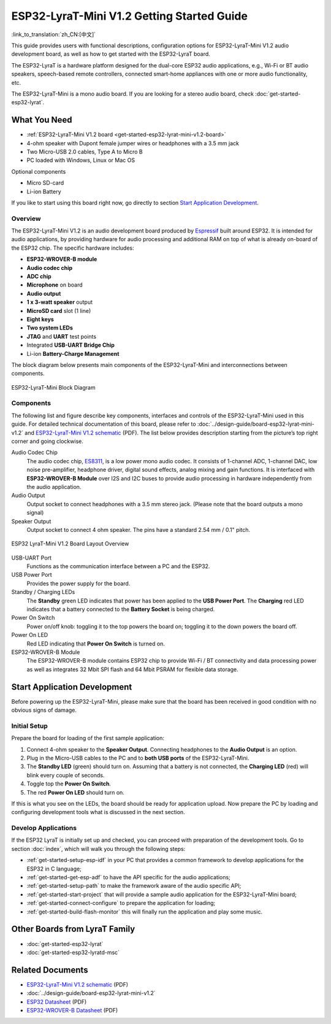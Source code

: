 ESP32-LyraT-Mini V1.2 Getting Started Guide
===========================================

:link_to_translation:`zh_CN:[中文]`

This guide provides users with functional descriptions, configuration options for ESP32-LyraT-Mini V1.2 audio development board, as well as how to get started with the ESP32-LyraT board.

The ESP32-LyraT is a hardware platform designed for the dual-core ESP32 audio applications, e.g., Wi-Fi or BT audio speakers, speech-based remote controllers, connected smart-home appliances with one or more audio functionality, etc. 

The ESP32-LyraT-Mini is a mono audio board. If you are looking for a stereo audio board, check :doc:`get-started-esp32-lyrat`.


What You Need
-------------

* :ref:`ESP32-LyraT-Mini V1.2 board <get-started-esp32-lyrat-mini-v1.2-board>`
* 4-ohm speaker with Dupont female jumper wires or headphones with a 3.5 mm jack
* Two Micro-USB 2.0 cables, Type A to Micro B
* PC loaded with Windows, Linux or Mac OS

Optional components

* Micro SD-card
* Li-ion Battery

If you like to start using this board right now, go directly to section `Start Application Development`_.


Overview
^^^^^^^^

The ESP32-LyraT-Mini V1.2 is an audio development board produced by `Espressif <https://espressif.com>`_ built around ESP32. It is intended for audio applications, by providing hardware for audio processing and additional RAM on top of what is already on-board of the ESP32 chip. The specific hardware includes:

* **ESP32-WROVER-B module**
* **Audio codec chip**
* **ADC chip**
* **Microphone** on board
* **Audio output**
* **1 x 3-watt speaker** output
* **MicroSD card** slot (1 line)
* **Eight keys**
* **Two system LEDs**
* **JTAG** and **UART** test points
* Integrated **USB-UART Bridge Chip**
* Li-ion **Battery-Charge Management**

The block diagram below presents main components of the ESP32-LyraT-Mini and interconnections between components.

.. figure:: ../../_static/esp32-lyrat-mini-v1.2-block-diagram.png
    :alt: ESP32-LyraT-Mini block diagram
    :figclass: align-center

    ESP32-LyraT-Mini Block Diagram


Components
^^^^^^^^^^

The following list and figure describe key components, interfaces and controls of the ESP32-LyraT-Mini used in this guide. For detailed technical documentation of this board, please refer to :doc:`../design-guide/board-esp32-lyrat-mini-v1.2` and `ESP32-LyraT-Mini V1.2 schematic`_ (PDF). The list below provides description starting from the picture’s top right corner and going clockwise.


Audio Codec Chip
	The audio codec chip, `ES8311 <http://www.everest-semi.com/pdf/ES8311%20PB.pdf>`_, is a low power mono audio codec. It consists of 1-channel ADC, 1-channel DAC, low noise pre-amplifier, headphone driver, digital sound effects, analog mixing and gain functions. It is interfaced with **ESP32-WROVER-B Module** over I2S and I2C buses to provide audio processing in hardware independently from the audio application.
Audio Output
	Output socket to connect headphones with a 3.5 mm stereo jack. (Please note that the board outputs a mono signal)
Speaker Output
	Output socket to connect 4 ohm speaker. The pins have a standard 2.54 mm / 0.1" pitch.

.. _get-started-esp32-lyrat-mini-v1.2-board:

.. figure:: ../../_static/esp32-lyrat-mini-v1.2-layout-overview.png
    :scale: 70%
    :alt: ESP32 LyraT-Mini V1.2 Board Layout Overview
    :figclass: align-center

    ESP32 LyraT-Mini V1.2 Board Layout Overview

USB-UART Port
	Functions as the communication interface between a PC and the ESP32.
USB Power Port
	Provides the power supply for the board.
Standby / Charging LEDs
	The **Standby** green LED indicates that power has been applied to the **USB Power Port**. The **Charging** red LED indicates that a battery connected to the **Battery Socket** is being charged.
Power On Switch
	Power on/off knob: toggling it to the top powers the board on; toggling it to the down powers the board off.
Power On LED
	Red LED indicating that **Power On Switch** is turned on.
ESP32-WROVER-B Module
    The ESP32-WROVER-B module contains ESP32 chip to provide Wi-Fi / BT connectivity and data processing power as well as integrates 32 Mbit SPI flash and 64 Mbit PSRAM for flexible data storage.


Start Application Development
-----------------------------

Before powering up the ESP32-LyraT-Mini, please make sure that the board has been received in good condition with no obvious signs of damage.


Initial Setup
^^^^^^^^^^^^^

Prepare the board for loading of the first sample application:

1. Connect 4-ohm speaker to the **Speaker Output**. Connecting headphones to the **Audio Output** is an option.
2. Plug in the Micro-USB cables to the PC and to **both USB ports** of the ESP32-LyraT-Mini.
3. The **Standby LED** (green) should turn on. Assuming that a battery is not connected, the **Charging LED** (red) will blink every couple of seconds.
4. Toggle top the **Power On Switch**.
5. The red **Power On LED** should turn on.

If this is what you see on the LEDs, the board should be ready for application upload. Now prepare the PC by loading and configuring development tools what is discussed in the next section.


Develop Applications
^^^^^^^^^^^^^^^^^^^^

If the ESP32 LyraT is initially set up and checked, you can proceed with preparation of the development tools. Go to section :doc:`index`, which will walk you through the following steps:

* :ref:`get-started-setup-esp-idf` in your PC that provides a common framework to develop applications for the ESP32 in C language;
* :ref:`get-started-get-esp-adf` to have the API specific for the audio applications;
* :ref:`get-started-setup-path` to make the framework aware of the audio specific API;
* :ref:`get-started-start-project` that will provide a sample audio application for the ESP32-LyraT-Mini board;
* :ref:`get-started-connect-configure` to prepare the application for loading;
* :ref:`get-started-build-flash-monitor` this will finally run the application and play some music.

Other Boards from LyraT Family
------------------------------

* :doc:`get-started-esp32-lyrat`
* :doc:`get-started-esp32-lyratd-msc`

Related Documents
-----------------

* `ESP32-LyraT-Mini V1.2 schematic`_ (PDF)
* :doc:`../design-guide/board-esp32-lyrat-mini-v1.2`
* `ESP32 Datasheet <https://www.espressif.com/sites/default/files/documentation/esp32_datasheet_en.pdf>`_ (PDF)
* `ESP32-WROVER-B Datasheet <https://espressif.com/sites/default/files/documentation/esp32-wrover-b_datasheet_en.pdf>`_ (PDF)


.. _ESP32-LyraT-Mini V1.2 schematic: https://dl.espressif.com/dl/schematics/SCH_ESP32-LYRAT-MINI_V1.2_20190605.pdf
